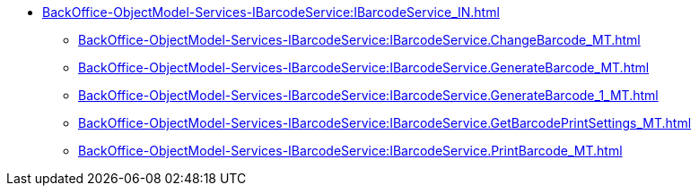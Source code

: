 ****** xref:BackOffice-ObjectModel-Services-IBarcodeService:IBarcodeService_IN.adoc[]
******* xref:BackOffice-ObjectModel-Services-IBarcodeService:IBarcodeService.ChangeBarcode_MT.adoc[]
******* xref:BackOffice-ObjectModel-Services-IBarcodeService:IBarcodeService.GenerateBarcode_MT.adoc[]
******* xref:BackOffice-ObjectModel-Services-IBarcodeService:IBarcodeService.GenerateBarcode_1_MT.adoc[]
******* xref:BackOffice-ObjectModel-Services-IBarcodeService:IBarcodeService.GetBarcodePrintSettings_MT.adoc[]
******* xref:BackOffice-ObjectModel-Services-IBarcodeService:IBarcodeService.PrintBarcode_MT.adoc[]